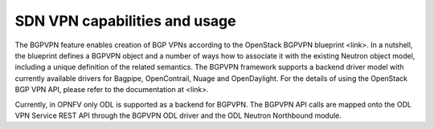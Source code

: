 .. This work is licensed under a Creative Commons Attribution 4.0 International License.
.. http://creativecommons.org/licenses/by/4.0
.. (c) Tim Irnich, (tim.irnich@ericsson.com)

SDN VPN capabilities and usage
================================

The BGPVPN feature enables creation of BGP VPNs according to the OpenStack
BGPVPN blueprint <link>. In a nutshell, the blueprint defines a BGPVPN object
and a number of ways how to associate it with the existing Neutron object model,
including a unique definition of the related semantics. The BGPVPN framework
supports a backend driver model with currently available drivers for Bagpipe,
OpenContrail, Nuage and OpenDaylight. For the details of using the OpenStack
BGP VPN API, please refer to the documentation at <link>.

Currently, in OPNFV only ODL is supported as a backend for BGPVPN. The BGPVPN
API calls are mapped onto the ODL VPN Service REST API through the BGPVPN ODL
driver and the ODL Neutron Northbound module.

